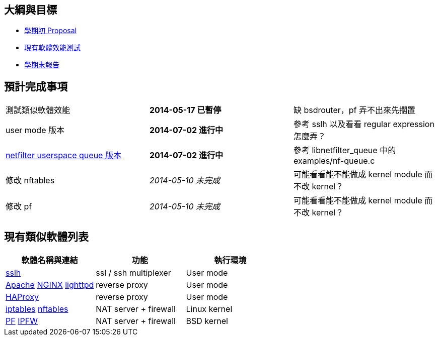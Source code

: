 == 大綱與目標
 * link:Proposal[學期初 Proposal]
 * link:Benchmark[現有軟體效能測試]
 * link:Report[學期末報告]

== 預計完成事項
[grid="rows"]
|==============================
| 測試類似軟體效能     | *2014-05-17 已暫停*  | 缺 bsdrouter，pf 弄不出來先擱置
| user mode 版本  | *2014-07-02 進行中*  | 參考 sslh 以及看看 regular expression 怎麼弄？
| link:NetfilterUserspaceQueue[netfilter userspace queue 版本]
| *2014-07-02 進行中* | 參考 libnetfilter_queue 中的 examples/nf-queue.c
| 修改 nftables        | _2014-05-10 未完成_  | 可能看看能不能做成 kernel module 而不改 kernel？
| 修改 pf              | _2014-05-10 未完成_  | 可能看看能不能做成 kernel module 而不改 kernel？
|==============================

== 現有類似軟體列表
[grid="rows",options="header"]
|=============================================================================================
| 軟體名稱與連結                                     | 功能                  | 執行環境
| link:http://www.rutschle.net/tech/sslh.shtml[sslh] | ssl / ssh multiplexer | User mode
| link:http://httpd.apache.org/docs/2.4/mod/mod_proxy.html[Apache]
  link:http://nginx.com/resources/admin-guide/reverse-proxy[NGINX]
  link:http://redmine.lighttpd.net/projects/lighttpd/wiki/Docs_ModProxy[lighttpd]
                                                     | reverse proxy         | User mode
| link:http://haproxy.1wt.eu/[HAProxy]               | reverse proxy         | User mode
| link:http://www.netfilter.org/projects/iptables/index.html[iptables]
  link:http://www.netfilter.org/projects/nftables/index.html[nftables]
                                                     | NAT server + firewall | Linux kernel
| link:http://www.openbsdindia.org/faq/pf/index.html[PF]
  link:http://www.freebsd.org/doc/en/books/handbook/firewalls-ipfw.html[IPFW]
                                                     | NAT server + firewall | BSD kernel
|=============================================================================================